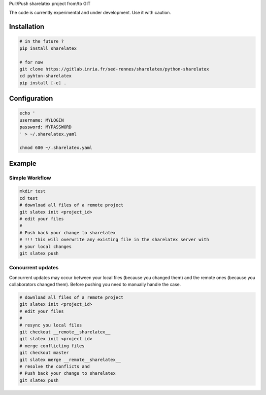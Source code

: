 Pull/Push sharelatex project from/to GIT


The code is currently experimental and under development.
Use it with caution.


Installation
------------


.. code:: bash

    # in the future ?
    pip install sharelatex

    # for now
    git clone https://gitlab.inria.fr/sed-rennes/sharelatex/python-sharelatex
    cd pyhton-sharelatex
    pip install [-e] .
       


Configuration
-------------

.. code:: bash

    echo '
    username: MYLOGIN
    password: MYPASSWORD
    ' > ~/.sharelatex.yaml

    chmod 600 ~/.sharelatex.yaml

Example
-------

Simple Workflow
~~~~~~~~~~~~~~~

.. code:: bash

    mkdir test
    cd test
    # download all files of a remote project
    git slatex init <project_id>
    # edit your files
    #
    # Push back your change to sharelatex
    # !!! this will overwrite any existing file in the sharelatex server with
    # your local changes
    git slatex push


Concurrent updates
~~~~~~~~~~~~~~~~~~

Concurrent updates may occur between your local files (because you changed them)
and the remote ones (because you collaborators changed them). Before pushing you
need to manually handle the case.


.. code:: bash

    # download all files of a remote project
    git slatex init <project_id>
    # edit your files
    #
    # resync you local files
    git checkout __remote__sharelatex__
    git slatex init <project id>
    # merge conflicting files
    git checkout master
    git slatex merge __remote__sharelatex__
    # resolve the conflicts and
    # Push back your change to sharelatex
    git slatex push
